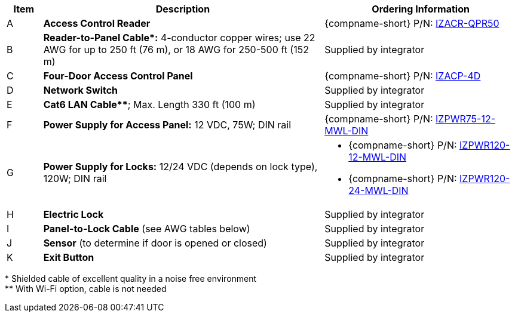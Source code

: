 [table.withborders,width="100%",cols="7%,55%,38%",options="header",]
|===
|Item |Description |Ordering Information
.^|A .^a|*Access Control Reader* .^|{compname-short} P/N:
xref:IZACR-QPR50:DocList.adoc[IZACR-QPR50]
.^|B .^a|*Reader-to-Panel Cable+++*+++:* 4-conductor copper wires; use
22 AWG for up to 250 ft (76 m), or 18 AWG for 250-500 ft (152 m)
.^|Supplied by integrator
.^|C .^a|*Four-Door Access Control Panel* .^|{compname-short} P/N:
xref:IZACP-2D-4D:DocList.adoc[IZACP-4D]
.^|D .^a|*Network Switch* .^|Supplied by integrator
.^|E .^a|*Cat6 LAN Cable+++**+++*; Max. Length 330 ft (100 m) .^|Supplied by integrator
.^|F .^a|*Power Supply for Access Panel:* 12 VDC,
75W; DIN rail .^|{compname-short} P/N:
xref:IZPWR:DocList.adoc[IZPWR75-12-MWL-DIN]
.^|G .^a|*Power Supply for Locks:* 12/24 VDC (depends on lock type), 120W; DIN rail .^a|
* {compname-short} P/N: xref:IZPWR:DocList.adoc[IZPWR120-12-MWL-DIN]
* {compname-short} P/N: xref:IZPWR:DocList.adoc[IZPWR120-24-MWL-DIN]
.^|H .^a|*Electric Lock* .^|Supplied by integrator
.^a|I
.^|*Panel-to-Lock Cable* (see AWG tables below)
.^|Supplied by integrator
.^|J .^a|*Sensor* (to determine if door is opened or closed) .^|Supplied by integrator
.^|K .^a|*Exit Button* .^|Supplied by integrator
|===
+++*+++ Shielded cable of excellent quality in a noise free environment +
+++**+++ With Wi-Fi option, cable is not needed